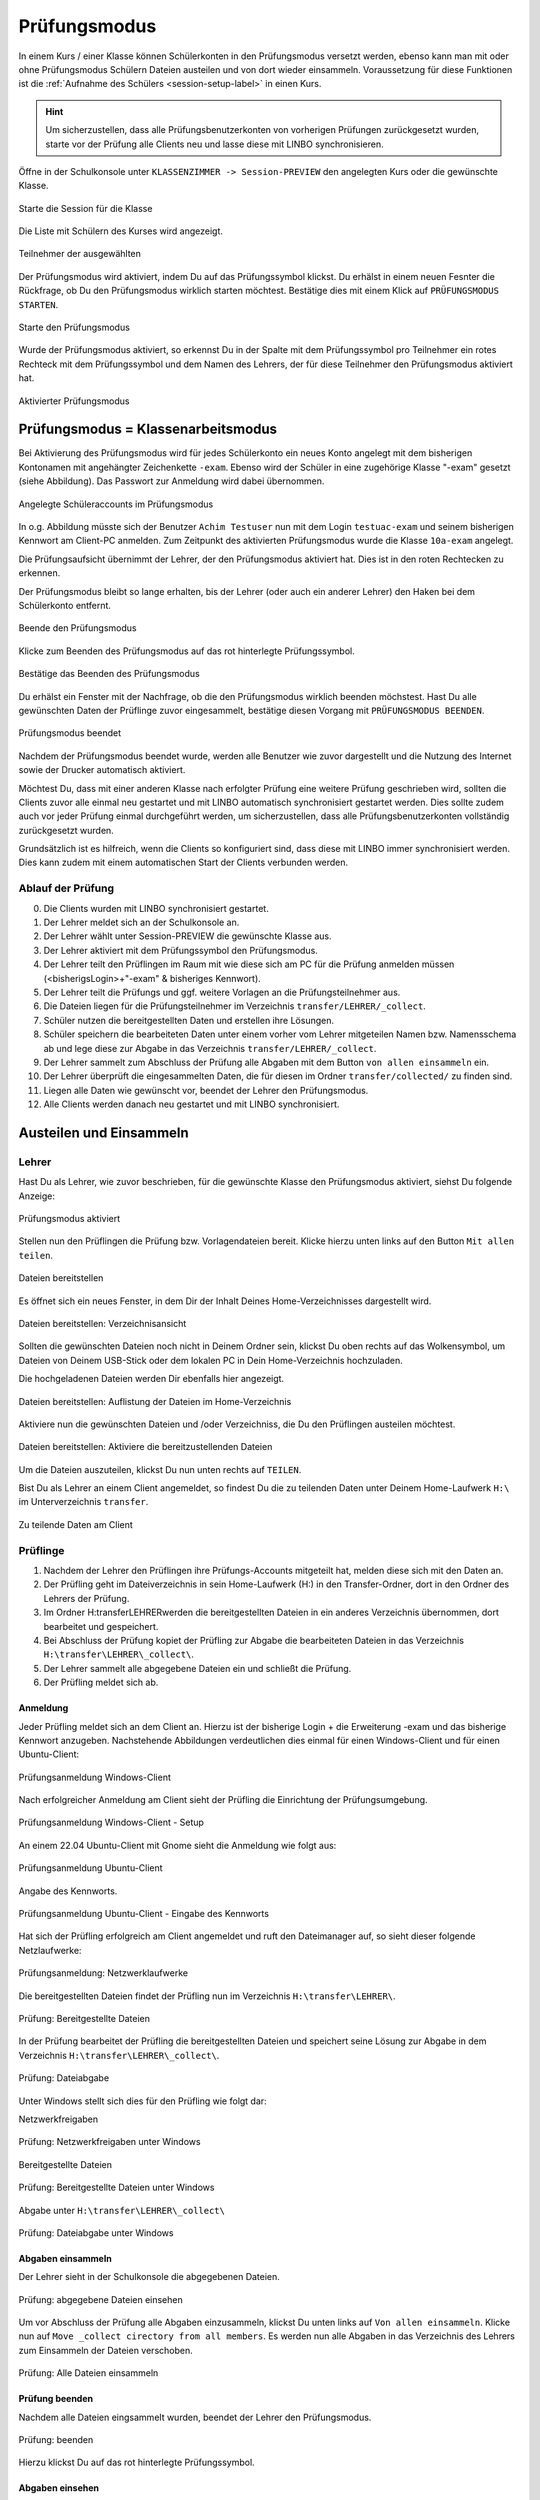 .. _exam-and-transfer-label:

=============
Prüfungsmodus
=============

.. sectionauthor:: `@cweikl <https://ask.linuxmuster.net/u/cweikl>`_,
                   `@MachtDochNix (pics) <https://ask.linuxmuster.net/u/MachtDochNix>`_

In einem Kurs / einer Klasse können Schülerkonten in den Prüfungsmodus versetzt werden, ebenso kann man mit oder ohne Prüfungsmodus Schülern Dateien
austeilen und von dort wieder einsammeln. Voraussetzung für diese Funktionen ist die :ref:`Aufnahme des Schülers <session-setup-label>`
in einen Kurs.

.. hint::

   Um sicherzustellen, dass alle Prüfungsbenutzerkonten von vorherigen Prüfungen zurückgesetzt wurden, starte vor der Prüfung alle Clients neu und lasse diese mit LINBO synchronisieren.

Öffne in der Schulkonsole unter ``KLASSENZIMMER -> Session-PREVIEW`` den angelegten Kurs oder die gewünschte Klasse.

.. figure:: media/webui-teachers-session-class.png
   :align: center
   :alt: WebUI Start Teacher Session
   
   Starte die Session für die Klasse

Die Liste mit Schülern des Kurses wird angezeigt. 

.. figure:: media/webui-teachers-session-members.png
   :align: center
   :alt: WebUI Session Members
   
   Teilnehmer der ausgewählten

Der Prüfungsmodus wird aktiviert, indem Du auf das Prüfungssymbol klickst. Du erhälst in einem neuen Fesnter die Rückfrage, ob Du den Prüfungsmodus wirklich starten möchtest. Bestätige dies mit einem Klick auf ``PRÜFUNGSMODUS STARTEN``.

.. figure:: media/webui-teachers-session-start-exam-mode.png
   :align: center
   :alt: WebUI Start Exam Modus
   
   Starte den Prüfungsmodus
   
Wurde der Prüfungsmodus aktiviert, so erkennst Du in der Spalte mit dem Prüfungssymbol pro Teilnehmer ein rotes Rechteck mit dem Prüfungssymbol und dem Namen des Lehrers, der für diese Teilnehmer den Prüfungsmodus aktiviert hat.

.. figure:: media/webui-teachers-session-activated-exam-mode.png
   :align: center
   :alt: WebUI Activated Exam Modus
   
   Aktivierter Prüfungsmodus

Prüfungsmodus = Klassenarbeitsmodus
===================================

Bei Aktivierung des Prüfungsmodus wird für jedes Schülerkonto ein neues Konto angelegt mit dem bisherigen Kontonamen mit angehängter Zeichenkette ``-exam``. Ebenso wird der Schüler in eine zugehörige Klasse "-exam" gesetzt (siehe Abbildung). Das Passwort zur Anmeldung wird dabei übernommen.

.. figure:: media/webui-teachers-session-accounts.png
   :align: center
   :alt: WebUI New Accounts
   
   Angelegte Schüleraccounts im Prüfungsmodus
   
In o.g. Abbildung müsste sich der Benutzer ``Achim Testuser`` nun mit dem Login ``testuac-exam`` und seinem bisherigen Kennwort am Client-PC anmelden. Zum Zeitpunkt des aktivierten Prüfungsmodus wurde die Klasse ``10a-exam`` angelegt.

Die Prüfungsaufsicht übernimmt der Lehrer, der den Prüfungsmodus aktiviert hat. Dies ist in den roten Rechtecken zu erkennen.

Der Prüfungsmodus bleibt so lange erhalten, bis der Lehrer (oder auch ein anderer Lehrer) den Haken bei dem Schülerkonto entfernt.

.. figure:: media/webui-teachers-session-deactivate-exam-mode.png
   :align: center
   :alt: WebUI Deactivate Exam Mode
   
   Beende den Prüfungsmodus

Klicke zum Beenden des Prüfungsmodus auf das rot hinterlegte Prüfungssymbol.

.. figure:: media/webui-teachers-confirm-deactivation-exam-mode.png
   :align: center
   :alt: WebUI Confirm Deactivation Exam Mode
   
   Bestätige das Beenden des Prüfungsmodus
   
Du erhälst ein Fenster mit der Nachfrage, ob die den Prüfungsmodus wirklich beenden möchstest. Hast Du alle gewünschten Daten der Prüflinge zuvor eingesammelt, bestätige diesen Vorgang mit ``PRÜFUNGSMODUS BEENDEN``.

.. figure:: media/webui-teachers-session-deactivated-examm-mode.png
   :align: center
   :alt: WebUI Deactivated exam Mode
   
   Prüfungsmodus beendet
   
Nachdem der Prüfungsmodus beendet wurde, werden alle Benutzer wie zuvor dargestellt und die Nutzung des Internet sowie der Drucker automatisch aktiviert.

Möchtest Du, dass mit einer anderen Klasse nach erfolgter Prüfung eine weitere Prüfung geschrieben wird, sollten die Clients zuvor alle einmal neu gestartet und mit LINBO automatisch synchronisiert gestartet werden. Dies sollte zudem auch vor jeder Prüfung einmal durchgeführt werden, um sicherzustellen, dass alle Prüfungsbenutzerkonten vollständig zurückgesetzt wurden.

Grundsätzlich ist es hilfreich, wenn die Clients so konfiguriert sind, dass diese mit LINBO immer synchronisiert werden. Dies kann zudem mit einem automatischen Start der Clients verbunden werden.

Ablauf der Prüfung
------------------
0. Die Clients wurden mit LINBO synchronisiert gestartet.
1. Der Lehrer meldet sich an der Schulkonsole an.
2. Der Lehrer wählt unter Session-PREVIEW die gewünschte Klasse aus.
3. Der Lehrer aktiviert mit dem Prüfungssymbol den Prüfungsmodus.
4. Der Lehrer teilt den Prüflingen im Raum mit wie diese sich am PC für die Prüfung anmelden müssen (<bisherigsLogin>+"-exam" & bisheriges Kennwort).
5. Der Lehrer teilt die Prüfungs und ggf. weitere Vorlagen an die Prüfungsteilnehmer aus.
6. Die Dateien liegen für die Prüfungsteilnehmer im Verzeichnis ``transfer/LEHRER/_collect``.
7. Schüler nutzen die bereitgestellten Daten und erstellen ihre Lösungen.
8. Schüler speichern die bearbeiteten Daten unter einem vorher vom Lehrer mitgeteilen Namen bzw. Namensschema ab und lege diese zur Abgabe in das Verzeichnis ``transfer/LEHRER/_collect``.
9. Der Lehrer sammelt zum Abschluss der Prüfung alle Abgaben mit dem Button ``von allen einsammeln`` ein.
10. Der Lehrer überprüft die eingesammelten Daten, die für diesen im Ordner ``transfer/collected/`` zu finden sind.
11. Liegen alle Daten wie gewünscht vor, beendet der Lehrer den Prüfungsmodus.
12. Alle Clients werden danach neu gestartet und mit LINBO synchronisiert.

Austeilen und Einsammeln
========================

Lehrer
------

Hast Du als Lehrer, wie zuvor beschrieben, für die gewünschte Klasse den Prüfungsmodus aktiviert, siehst Du folgende Anzeige:

.. figure:: media/webui-teachers-session-exam-mode-started.png
   :align: center
   :alt: WebUI Exam Started
   
   Prüfungsmodus aktiviert
   
Stellen nun den Prüflingen die Prüfung bzw. Vorlagendateien bereit. Klicke hierzu unten links auf den Button ``Mit allen teilen``.

.. figure:: media/webui-teachers-session-share-files-for-all.png
   :align: center
   :alt: WebUI Share Files
   
   Dateien bereitstellen
   
Es öffnet sich ein neues Fenster, in dem Dir der Inhalt Deines Home-Verzeichnisses dargestellt wird. 

.. figure:: media/webui-teachers-session-share-files-home-directory.png
   :align: center
   :alt: WebUI Share Files Home Directory
   
   Dateien bereitstellen: Verzeichnisansicht

Sollten die gewünschten Dateien noch nicht in Deinem Ordner sein, klickst Du oben rechts auf das Wolkensymbol, um Dateien von Deinem USB-Stick oder dem lokalen PC in Dein Home-Verzeichnis hochzuladen.

Die hochgeladenen Dateien werden Dir ebenfalls hier angezeigt.

.. figure:: media/webui-teachers-session-share-files-list.png
   :align: center
   :alt: WebUI Share Files List
   
   Dateien bereitstellen: Auflistung der Dateien im Home-Verzeichnis

Aktiviere nun die gewünschten Dateien und /oder Verzeichniss, die Du den Prüflingen austeilen möchtest.

.. figure:: media/webui-teachers-session-share-activate-files.png
   :align: center
   :alt: WebUI Activate Files
   
   Dateien bereitstellen: Aktiviere die bereitzustellenden Dateien
   
Um die Dateien auszuteilen, klickst Du nun unten rechts auf ``TEILEN``.

Bist Du als Lehrer an einem Client angemeldet, so findest Du die zu teilenden Daten unter Deinem Home-Laufwerk ``H:\`` im Unterverzeichnis ``transfer``.

.. figure:: media/webui-teachers-session-share-files-client-view.png
   :align: center
   :alt: WebUI Share Files Client View
   
   Zu teilende Daten am Client
   
Prüflinge
---------

1. Nachdem der Lehrer den Prüflingen ihre Prüfungs-Accounts mitgeteilt hat, melden diese sich mit den Daten an.
2. Der Prüfling geht im Dateiverzeichnis in sein Home-Laufwerk (H:\) in den Transfer-Ordner, dort in den Ordner des Lehrers der Prüfung.
3. Im Ordner H:\transfer\LEHRER\ werden die bereitgestellten Dateien in ein anderes Verzeichnis übernommen, dort bearbeitet und gespeichert.
4. Bei Abschluss der Prüfung kopiet der Prüfling zur Abgabe die bearbeiteten Dateien in das Verzeichnis ``H:\transfer\LEHRER\_collect\``.
5. Der Lehrer sammelt alle abgegebene Dateien ein und schließt die Prüfung.
6. Der Prüfling meldet sich ab.

Anmeldung
^^^^^^^^^

Jeder Prüfling meldet sich an dem Client an. Hierzu ist der bisherige Login + die Erweiterung -exam und das bisherige Kennwort anzugeben.
Nachstehende Abbildungen verdeutlichen dies einmal für einen Windows-Client und für einen Ubuntu-Client:

.. figure:: media/webui-exam-login-windows.png
   :align: center
   :alt: Exam Login Windows Client
   
   Prüfungsanmeldung Windows-Client
   
Nach erfolgreicher Anmeldung am Client sieht der Prüfling die Einrichtung der Prüfungsumgebung.

.. figure:: media/webui-exam-login-setup.png
   :align: center
   :alt: Exam Login Windows Client Setup
   
   Prüfungsanmeldung Windows-Client - Setup

An einem 22.04 Ubuntu-Client mit Gnome sieht die Anmeldung wie folgt aus:

.. figure:: media/webui-exam-login-ubtunu.png
   :align: center
   :alt: Exam Login Ubuntu
   
   Prüfungsanmeldung Ubuntu-Client
   
Angabe des Kennworts.

.. figure:: media/webui-exam-login-ubtunu-password.png
   :align: center
   :alt: Exam Login Ubuntu Password
   
   Prüfungsanmeldung Ubuntu-Client - Eingabe des Kennworts
   
Hat sich der Prüfling erfolgreich am Client angemeldet und ruft den Dateimanager auf, so sieht dieser folgende Netzlaufwerke:

.. figure:: media/webui-exam-login-network-shares.png
   :align: center
   :alt: Exam Login Network Shares
   
   Prüfungsanmeldung: Netzwerklaufwerke

Die bereitgestellten Dateien findet der Prüfling nun im Verzeichnis ``H:\transfer\LEHRER\``.

.. figure:: media/webui-exam-login-network-shares-shared-files.png
   :align: center
   :alt: Exam Login Network Shares Shared Files
   
   Prüfung: Bereitgestellte Dateien
   
In der Prüfung bearbeitet der Prüfling die bereitgestellten Dateien und speichert seine Lösung zur Abgabe in dem Verzeichnis ``H:\transfer\LEHRER\_collect\``.

.. figure:: media/webui-exam-finalise-files.png
   :align: center
   :alt: Exam Finalise files
   
   Prüfung: Dateiabgabe
   
Unter Windows stellt sich dies für den Prüfling wie folgt dar:

Netzwerkfreigaben
   
.. figure:: media/webui-exam-shares-windows.png
   :align: center
   :alt: Exam Shares Windows
   
   Prüfung: Netzwerkfreigaben unter Windows
   
Bereitgestellte Dateien   

.. figure:: media/webui-exam-shares-windows-shared-files.png
   :align: center
   :alt: Exam Windows Shared Files
   
   Prüfung: Bereitgestellte Dateien unter Windows
   
Abgabe unter ``H:\transfer\LEHRER\_collect\``

.. figure:: media/webui-exam-shares-windows-finalised-files.png
   :align: center
   :alt: Exam Windows Files finalised
   
   Prüfung: Dateiabgabe unter Windows
   
   
Abgaben einsammeln
^^^^^^^^^^^^^^^^^^

Der Lehrer sieht in der Schulkonsole die abgegebenen Dateien.

.. figure:: media/webui-exam-sent-files.png
   :align: center
   :alt: Exam Windows Files sent
   
   Prüfung: abgegebene Dateien einsehen
   
Um vor Abschluss der Prüfung alle Abgaben einzusammeln, klickst Du unten links auf ``Von allen einsammeln``.
Klicke nun auf ``Move _collect cirectory from all members``. Es werden nun alle Abgaben in das Verzeichnis des Lehrers zum Einsammeln der Dateien verschoben.

.. figure:: media/webui-exam-collect-all-files.png
   :align: center
   :alt: Exam Collect all Files
   
   Prüfung: Alle Dateien einsammeln
   
Prüfung beenden
^^^^^^^^^^^^^^^

Nachdem alle Dateien eingsammelt wurden, beendet der Lehrer den Prüfungsmodus.

.. figure:: media/webui-exam-stop-exam-mode.png
   :align: center
   :alt: Stop Exam Mode
   
   Prüfung: beenden
   
Hierzu klickst Du auf das rot hinterlegte Prüfungssymbol.

Abgaben einsehen
^^^^^^^^^^^^^^^^

Hast Du als Lehrer die Prüfung beendet, kannst Du nun in der Schulkonsole unter ``Allgemein -> Meine Dateien`` im Ordner ``transfer`` alle bislang eingesammelten Dateien finden.

.. figure:: media/webui-exam-check-collected-files.png
   :align: center
   :alt: Check colletced Files
   
   Prüfung: Prüfe Dateiabgaben
   
Für die durchgeführte Prüfung gehst Du in den Ordner ``schoolclass_10a_20231209-171650`` - also immer der Ordner mit dem aktuellen Prüfungsdatum.

Dort findest Du pro Prüfling einen Ordner, in dem sich die abgegebenen Dateien befinden.

Die Abgaben kannst Du markieren und herunterladen.

.. figure:: media/webui-exam-download-results.png
   :align: center
   :alt: Download Results
   
   Prüfung: Dateiabgaben herunterladen
   
.. hint::

   Starte nach der Prüfung alle Clients neu und lasse diese mit LINBO synchronisieren.
   


